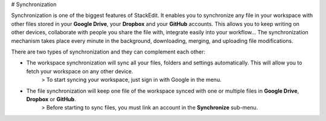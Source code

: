 # Synchronization

Synchronization is one of the biggest features of StackEdit. It enables you to synchronize any file in your workspace with other files stored in your **Google Drive**, your **Dropbox** and your **GitHub** accounts. This allows you to keep writing on other devices, collaborate with people you share the file with, integrate easily into your workflow... The synchronization mechanism takes place every minute in the background, downloading, merging, and uploading file modifications.

There are two types of synchronization and they can complement each other:

- The workspace synchronization will sync all your files, folders and settings automatically. This will allow you to fetch your workspace on any other device.
	> To start syncing your workspace, just sign in with Google in the menu.

- The file synchronization will keep one file of the workspace synced with one or multiple files in **Google Drive**, **Dropbox** or **GitHub**.
	> Before starting to sync files, you must link an account in the **Synchronize** sub-menu.


